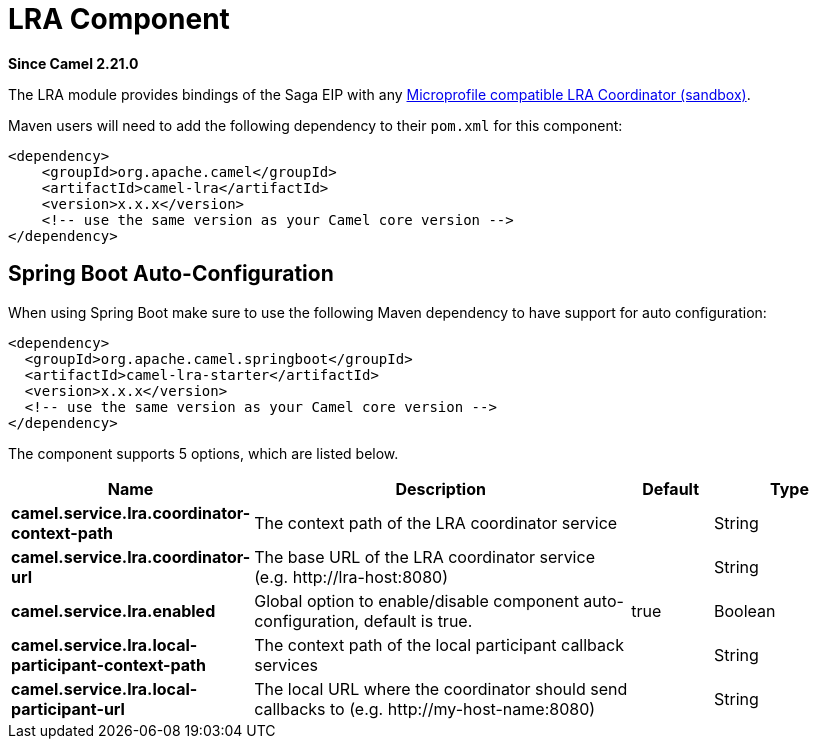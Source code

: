 = LRA Component
:page-source: components/camel-lra/src/main/docs/lra.adoc

*Since Camel 2.21.0*

The LRA module provides bindings of the Saga EIP with any https://github.com/eclipse/microprofile-sandbox/tree/master/proposals/0009-LRA[Microprofile compatible LRA Coordinator (sandbox)].

Maven users will need to add the following dependency to their `pom.xml`
for this component:

[source,xml]
----
<dependency>
    <groupId>org.apache.camel</groupId>
    <artifactId>camel-lra</artifactId>
    <version>x.x.x</version>
    <!-- use the same version as your Camel core version -->
</dependency>
----

// spring-boot-auto-configure options: START
== Spring Boot Auto-Configuration

When using Spring Boot make sure to use the following Maven dependency to have support for auto configuration:

[source,xml]
----
<dependency>
  <groupId>org.apache.camel.springboot</groupId>
  <artifactId>camel-lra-starter</artifactId>
  <version>x.x.x</version>
  <!-- use the same version as your Camel core version -->
</dependency>
----


The component supports 5 options, which are listed below.



[width="100%",cols="2,5,^1,2",options="header"]
|===
| Name | Description | Default | Type
| *camel.service.lra.coordinator-context-path* | The context path of the LRA coordinator service |  | String
| *camel.service.lra.coordinator-url* | The base URL of the LRA coordinator service (e.g. \http://lra-host:8080) |  | String
| *camel.service.lra.enabled* | Global option to enable/disable component auto-configuration, default is true. | true | Boolean
| *camel.service.lra.local-participant-context-path* | The context path of the local participant callback services |  | String
| *camel.service.lra.local-participant-url* | The local URL where the coordinator should send callbacks to (e.g. \http://my-host-name:8080) |  | String
|===
// spring-boot-auto-configure options: END
